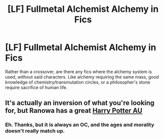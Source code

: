 #+TITLE: [LF] Fullmetal Alchemist Alchemy in Fics

* [LF] Fullmetal Alchemist Alchemy in Fics
:PROPERTIES:
:Score: 1
:DateUnix: 1562535090.0
:DateShort: 2019-Jul-08
:FlairText: Request
:END:
Rather than a crossover, are there any fics where the alchemy system is used, without said characters. Like alchemy requiring the same mass, good knowledge of chemistry/transmutation circles, or a philosopher's stone require sacrifice of human life.


** It's actually an inversion of what you're looking for, but Ranowa has a great [[https://archiveofourown.org/series/1012227][Harry Potter AU]]
:PROPERTIES:
:Author: Lucille_Madras
:Score: 2
:DateUnix: 1562549075.0
:DateShort: 2019-Jul-08
:END:

*** Eh. Thanks, but it is always an OC, and the ages and morality doesn't really match up.
:PROPERTIES:
:Score: 1
:DateUnix: 1562553000.0
:DateShort: 2019-Jul-08
:END:
